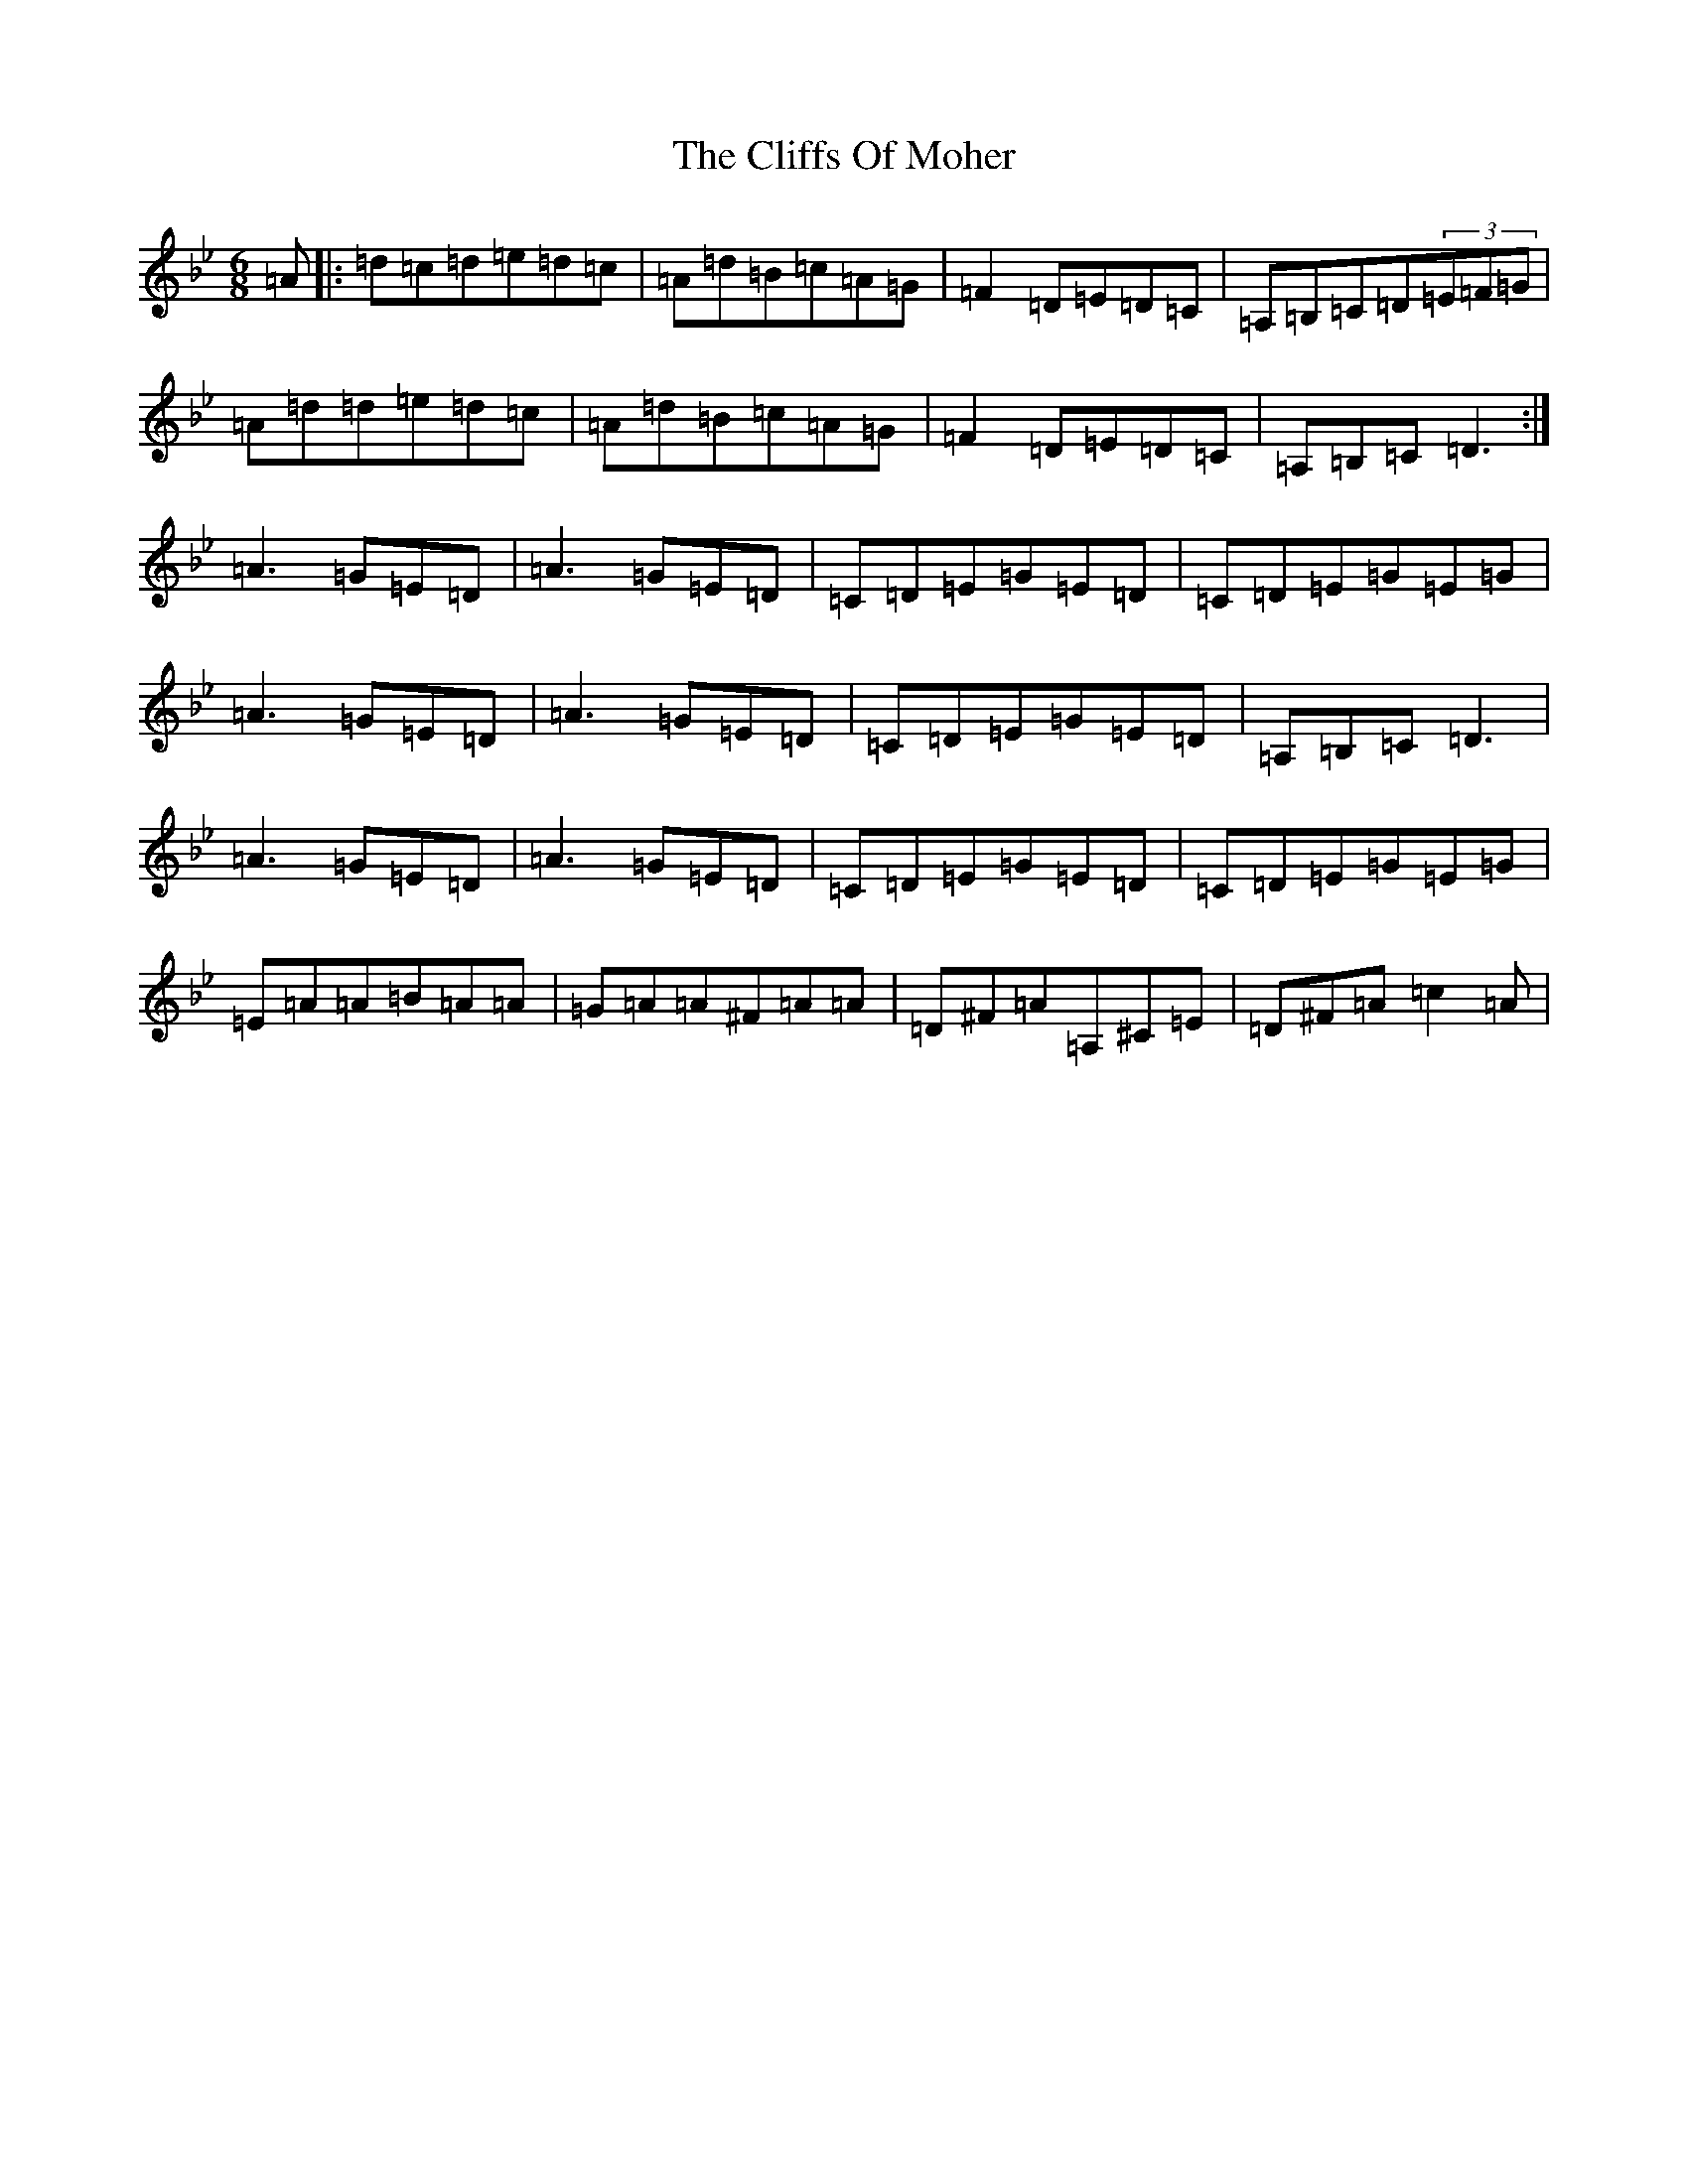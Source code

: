 X: 3793
T: Cliffs Of Moher, The
S: https://thesession.org/tunes/12#setting12376
Z: G Dorian
R: jig
M:6/8
L:1/8
K: C Dorian
=A|:=d=c=d=e=d=c|=A=d=B=c=A=G|=F2=D=E=D=C|=A,=B,=C=D(3=E=F=G|=A=d=d=e=d=c|=A=d=B=c=A=G|=F2=D=E=D=C|=A,=B,=C=D3:|=A3=G=E=D|=A3=G=E=D|=C=D=E=G=E=D|=C=D=E=G=E=G|=A3=G=E=D|=A3=G=E=D|=C=D=E=G=E=D|=A,=B,=C=D3|=A3=G=E=D|=A3=G=E=D|=C=D=E=G=E=D|=C=D=E=G=E=G|=E=A=A=B=A=A|=G=A=A^F=A=A|=D^F=A=A,^C=E|=D^F=A=c2=A|